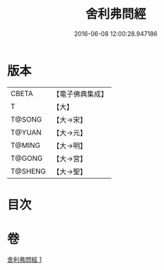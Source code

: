 #+TITLE: 舍利弗問經 
#+DATE: 2016-06-08 12:00:28.947186

* 版本
 |     CBETA|【電子佛典集成】|
 |         T|【大】     |
 |    T@SONG|【大→宋】   |
 |    T@YUAN|【大→元】   |
 |    T@MING|【大→明】   |
 |    T@GONG|【大→宮】   |
 |   T@SHENG|【大→聖】   |

* 目次

* 卷
[[file:KR6k0053_001.txt][舍利弗問經 1]]

